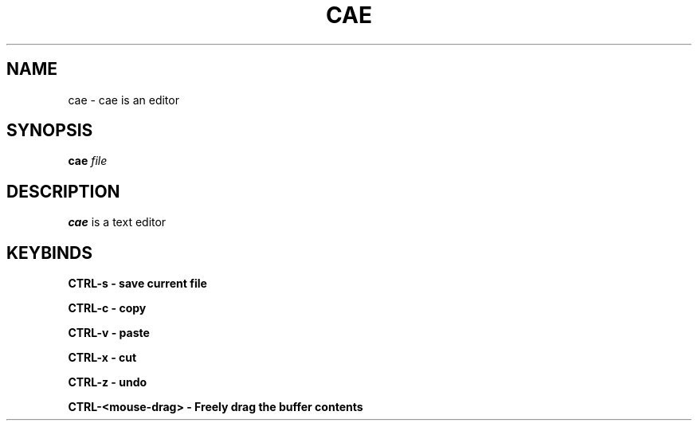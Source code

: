 .TH CAE 1
.SH NAME
cae - cae is an editor
.SH SYNOPSIS
.B cae
.I file
.SH DESCRIPTION
.B cae
is a text editor
.SH KEYBINDS
.B CTRL\-s - "save current file"

.B CTRL\-c - "copy"

.B CTRL\-v - "paste"

.B CTRL\-x - "cut"

.B CTRL\-z - "undo"

.B CTRL\-<mouse-drag> - "Freely drag the buffer contents"
